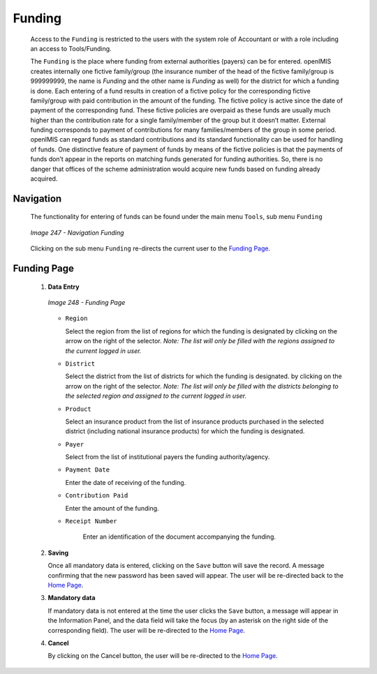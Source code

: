 Funding
^^^^^^^

  Access to the ``Funding`` is restricted to the users with the system role of Accountant or with a role including an access to Tools/Funding.

  The ``Funding`` is the place where funding from external authorities (payers) can be for entered. openIMIS creates internally one fictive family/group (the insurance number of the head of the fictive family/group is 999999999, the name is *Funding* and the other name is *Funding* as well) for the district for which a funding is done. Each entering of a fund results in creation of a fictive policy for the corresponding fictive family/group with paid contribution in the amount of the funding. The fictive policy is active since the date of payment of the corresponding fund. These fictive policies are overpaid as these funds are usually much higher than the contribution rate for a single family/member of the group but it doesn’t matter. External funding corresponds to payment of contributions for many families/members of the group in some period. openIMIS can regard funds as standard contributions and its standard functionality can be used for handling of funds. One distinctive feature of payment of funds by means of the fictive policies is that the payments of funds don’t appear in the reports on matching funds generated for funding authorities. So, there is no danger that offices of the scheme administration would acquire new funds based on funding already acquired.

Navigation
""""""""""

  The functionality for entering of funds can be found under the main menu ``Tools``, sub menu ``Funding``

  .. _image247:
  .. figure:: /img/user_manual/image214.png
    :align: center

    `Image 247 - Navigation Funding`

  Clicking on the sub menu ``Funding`` re-directs the current user to the `Funding Page. <#image-6.79-funding-page>`__

Funding Page
""""""""""""

 #. **Data Entry**

    .. _image248:
    .. figure:: /img/user_manual/image215.png
      :align: center

      `Image 248 - Funding Page`

    * ``Region``

      Select the region from the list of regions for which the funding is designated by clicking on the arrow on the right of the selector. *Note: The list will only be filled with the regions assigned to the current logged in user.*

    * ``District``

      Select the district from the list of districts for which the funding is designated. by clicking on the arrow on the right of the selector. *Note: The list will only be filled with the districts belonging to the selected region and assigned to the current logged in user.*

    * ``Product``

      Select an insurance product from the list of insurance products purchased in the selected district (including national insurance products) for which the funding is designated.

    * ``Payer``

      Select from the list of institutional payers the funding authority/agency.

    * ``Payment Date``

      Enter the date of receiving of the funding.

    * ``Contribution Paid``

      Enter the amount of the funding.

    * ``Receipt Number``

        Enter an identification of the document accompanying the funding.

 #. **Saving**

    Once all mandatory data is entered, clicking on the ``Save`` button will save the record. A message confirming that the new password has been saved will appear. The user will be re-directed back to the `Home Page <#image-2.2-home-page>`__.

 #. **Mandatory data**

    If mandatory data is not entered at the time the user clicks the ``Save`` button, a message will appear in the Information Panel, and the data field will take the focus (by an asterisk on the right side of the corresponding field). The user will be re-directed to the `Home Page <#image-2.2-home-page>`__.

 #. **Cancel**

    By clicking on the Cancel button, the user will be re-directed to the `Home Page <#image-2.2-home-page>`__.
